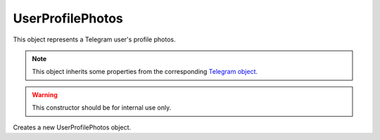 UserProfilePhotos
=================

This object represents a Telegram user's profile photos.

.. note::

    This object inherits some properties from the corresponding `Telegram object <https://core.telegram.org/bots/api#userprofilephotos>`_.

.. js:class:: UserProfilePhotos(object, bot)

.. warning::

    This constructor should be for internal use only.

Creates a new UserProfilePhotos object.

.. js:attribute:: UserProfilePhotos.photos

    Array of arrays of :doc:`PhotoSize` objects.
